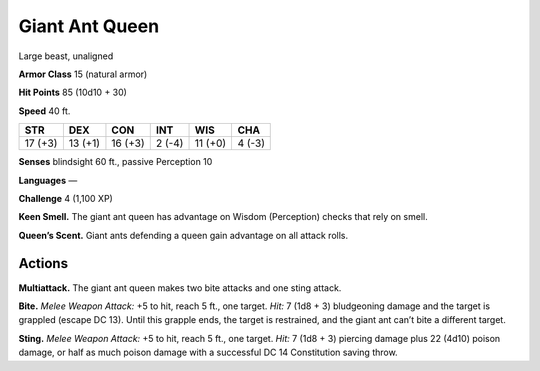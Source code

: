 
.. _tob:giant-ant-queen:

Giant Ant Queen
---------------

Large beast, unaligned

**Armor Class** 15 (natural armor)

**Hit Points** 85 (10d10 + 30)

**Speed** 40 ft.

+-----------+-----------+-----------+-----------+-----------+-----------+
| STR       | DEX       | CON       | INT       | WIS       | CHA       |
+===========+===========+===========+===========+===========+===========+
| 17 (+3)   | 13 (+1)   | 16 (+3)   | 2 (-4)    | 11 (+0)   | 4 (-3)    |
+-----------+-----------+-----------+-----------+-----------+-----------+

**Senses** blindsight 60 ft., passive Perception 10

**Languages** —

**Challenge** 4 (1,100 XP)

**Keen Smell.** The giant ant queen has advantage on Wisdom
(Perception) checks that rely on smell.

**Queen’s Scent.** Giant ants defending a queen gain advantage
on all attack rolls.

Actions
~~~~~~~

**Multiattack.** The giant ant queen makes two bite attacks and
one sting attack.

**Bite.** *Melee Weapon Attack:* +5 to hit, reach 5 ft., one target. *Hit:*
7 (1d8 + 3) bludgeoning damage and the target is grappled
(escape DC 13). Until this grapple ends, the target is restrained,
and the giant ant can’t bite a different target.

**Sting.** *Melee Weapon Attack:* +5 to hit, reach 5 ft., one target.
*Hit:* 7 (1d8 + 3) piercing damage plus 22 (4d10) poison
damage, or half as much poison damage with a successful DC
14 Constitution saving throw.
